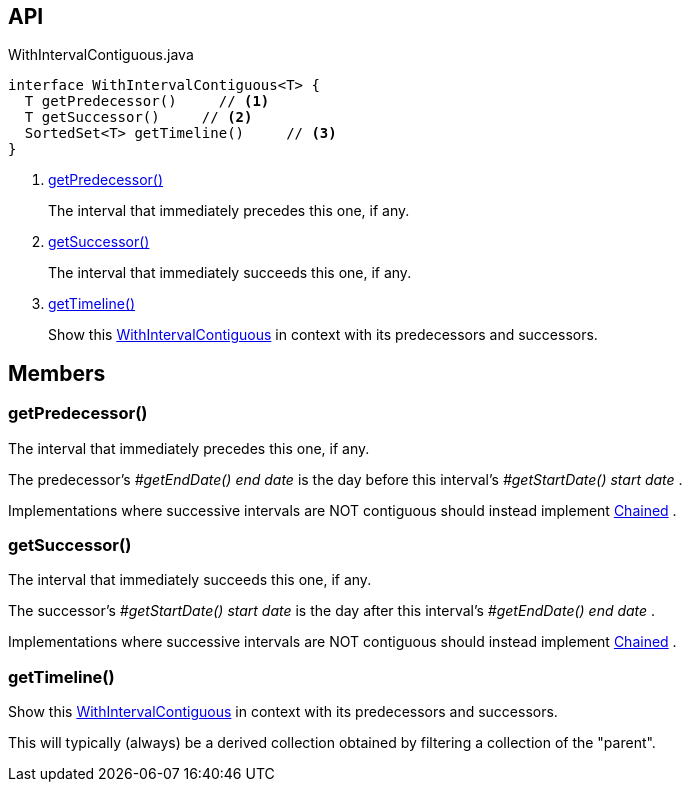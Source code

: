 :Notice: Licensed to the Apache Software Foundation (ASF) under one or more contributor license agreements. See the NOTICE file distributed with this work for additional information regarding copyright ownership. The ASF licenses this file to you under the Apache License, Version 2.0 (the "License"); you may not use this file except in compliance with the License. You may obtain a copy of the License at. http://www.apache.org/licenses/LICENSE-2.0 . Unless required by applicable law or agreed to in writing, software distributed under the License is distributed on an "AS IS" BASIS, WITHOUT WARRANTIES OR  CONDITIONS OF ANY KIND, either express or implied. See the License for the specific language governing permissions and limitations under the License.

== API

[source,java]
.WithIntervalContiguous.java
----
interface WithIntervalContiguous<T> {
  T getPredecessor()     // <.>
  T getSuccessor()     // <.>
  SortedSet<T> getTimeline()     // <.>
}
----

<.> xref:#getPredecessor__[getPredecessor()]
+
--
The interval that immediately precedes this one, if any.
--
<.> xref:#getSuccessor__[getSuccessor()]
+
--
The interval that immediately succeeds this one, if any.
--
<.> xref:#getTimeline__[getTimeline()]
+
--
Show this xref:refguide:subdomains:index/base/applib/with/WithIntervalContiguous.adoc[WithIntervalContiguous] in context with its predecessors and successors.
--

== Members

[#getPredecessor__]
=== getPredecessor()

The interval that immediately precedes this one, if any.

The predecessor's _#getEndDate() end date_ is the day before this interval's _#getStartDate() start date_ .

Implementations where successive intervals are NOT contiguous should instead implement xref:refguide:subdomains:index/base/applib/Chained.adoc[Chained] .

[#getSuccessor__]
=== getSuccessor()

The interval that immediately succeeds this one, if any.

The successor's _#getStartDate() start date_ is the day after this interval's _#getEndDate() end date_ .

Implementations where successive intervals are NOT contiguous should instead implement xref:refguide:subdomains:index/base/applib/Chained.adoc[Chained] .

[#getTimeline__]
=== getTimeline()

Show this xref:refguide:subdomains:index/base/applib/with/WithIntervalContiguous.adoc[WithIntervalContiguous] in context with its predecessors and successors.

This will typically (always) be a derived collection obtained by filtering a collection of the "parent".
